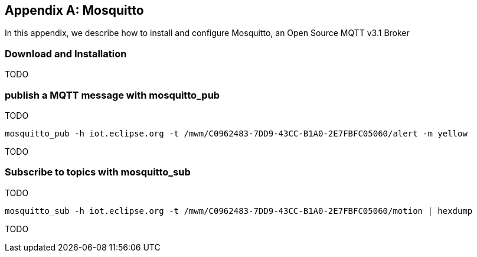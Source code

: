 [[appendix_mosquitto]]
[appendix]
== Mosquitto

[role="lead"]
In this appendix, we describe how to install and configure Mosquitto, an Open Source MQTT v3.1 Broker

=== Download and Installation

TODO

=== publish a MQTT message with +mosquitto_pub+

TODO

[source]
----
mosquitto_pub -h iot.eclipse.org -t /mwm/C0962483-7DD9-43CC-B1A0-2E7FBFC05060/alert -m yellow
----

TODO

=== Subscribe to topics with +mosquitto_sub+

TODO

[source]
----
mosquitto_sub -h iot.eclipse.org -t /mwm/C0962483-7DD9-43CC-B1A0-2E7FBFC05060/motion | hexdump
----

TODO
